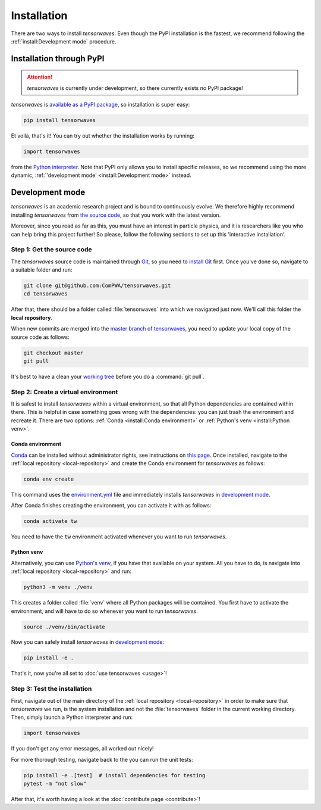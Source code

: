 Installation
============

There are two ways to install `tensorwaves`. Even though the PyPI installation
is the fastest, we recommend following the :ref:`install:Development mode`
procedure.


Installation through PyPI
-------------------------

.. attention::

  `tensorwaves` is currently under development, so there currently exists no
  PyPI package!

`tensorwaves` is `available as a PyPI package
<https://pypi.org/project/tensorwaves/>`_, so installation is super easy:

.. code-block:: shell

  pip install tensorwaves

Et voilà, that's it! You can try out whether the installation works by running:

.. code-block:: python

  import tensorwaves

from the `Python interpreter
<https://docs.python.org/3/tutorial/interpreter.html>`_. Note that PyPI only
allows you to install specific releases, so we recommend using the more
dynamic, :ref:`'development mode' <install:Development mode>` instead.


Development mode
----------------

`tensorwaves` is an academic research project and is bound to continuously
evolve. We therefore highly recommend installing `tensorwaves` from `the source
code <https://github.com/ComPWA/tensorwaves>`_, so that you work with the
latest version.

Moreover, since you read as far as this, you must have an interest in particle
physics, and it is researchers like you who can help bring this project
further! So please, follow the following sections to set up this 'interactive
installation'.


.. _local-repository:

Step 1: Get the source code
^^^^^^^^^^^^^^^^^^^^^^^^^^^

The `tensorwaves` source code is maintained through `Git
<https://git-scm.com/>`_, so you need to `install Git
<https://git-scm.com/book/en/v2/Getting-Started-Installing-Git>`_ first. Once
you've done so, navigate to a suitable folder and run:

.. code-block:: shell

  git clone git@github.com:ComPWA/tensorwaves.git
  cd tensorwaves

After that, there should be a folder called :file:`tensorwaves` into which we
navigated just now. We'll call this folder the **local repository**.

When new commits are merged into the `master branch of tensorwaves
<https://github.com/ComPWA/tensorwaves/tree/master>`_, you need to update your
local copy of the source code as follows:

.. code-block:: shell

  git checkout master
  git pull

It's best to have a clean your `working tree
<https://git-scm.com/book/en/v2/Git-Basics-Recording-Changes-to-the-Repository>`_
before you do a :command:`git pull`.


Step 2: Create a virtual environment
^^^^^^^^^^^^^^^^^^^^^^^^^^^^^^^^^^^^

It is safest to install `tensorwaves` within a virtual environment, so that all
Python dependencies are contained within there. This is helpful in case
something goes wrong with the dependencies: you can just trash the environment
and recreate it. There are two options: :ref:`Conda <install:Conda
environment>` or :ref:`Python's venv <install:Python venv>`.

Conda environment
~~~~~~~~~~~~~~~~~

`Conda <https://www.anaconda.com/>`_ can be installed without administrator
rights, see instructions on `this page
<https://www.anaconda.com/distribution/>`_. Once installed, navigate to the
:ref:`local repository <local-repository>` and create the Conda environment for
`tensorwaves` as follows:

.. code-block:: shell

  conda env create

This command uses the `environment.yml
<https://github.com/ComPWA/tensorwaves/blob/master/environment.yml>`_ file and
immediately installs `tensorwaves` in `development mode
<https://pip.pypa.io/en/stable/reference/pip_install/#editable-installs>`__.

After Conda finishes creating the environment, you can activate it with as
follows:

.. code-block:: shell

  conda activate tw


You need to have the :code:`tw` environment activated whenever you want to run
`tensorwaves`.

Python venv
~~~~~~~~~~~

Alternatively, you can use `Python's venv
<https://docs.python.org/3/library/venv.html>`_, if you have that available on
your system. All you have to do, is navigate into :ref:`local repository
<local-repository>` and run:

.. code-block:: shell

  python3 -m venv ./venv

This creates a folder called :file:`venv` where all Python packages will be
contained. You first have to activate the environment, and will have to do so
whenever you want to run `tensorwaves`.

.. code-block:: shell

  source ./venv/bin/activate

Now you can safely install `tensorwaves` in `development mode
<https://pip.pypa.io/en/stable/reference/pip_install/#editable-installs>`__:

.. code-block:: shell

  pip install -e .

That's it, now you're all set to :doc:`use tensorwaves <usage>`!


Step 3: Test the installation
^^^^^^^^^^^^^^^^^^^^^^^^^^^^^

First, navigate out of the main directory of the :ref:`local repository
<local-repository>` in order to make sure that `tensorwaves` we run, is the
system installation and not the :file:`tensorwaves` folder in the current
working directory. Then, simply launch a Python interpreter and run:

.. code-block:: python

  import tensorwaves

If you don't get any error messages, all worked out nicely!

For more thorough testing, navigate back to the you can run the unit tests:

.. code-block:: shell

  pip install -e .[test]  # install dependencies for testing
  pytest -m "not slow"

After that, it's worth having a look at the :doc:`contribute page
<contribute>`!
